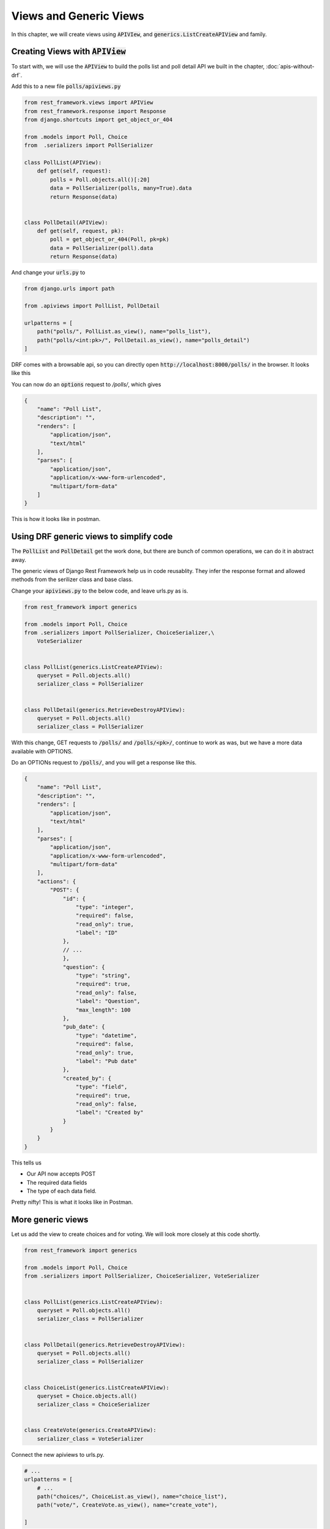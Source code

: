 Views and Generic Views
============================

In this chapter, we will create views using :code:`APIVIew`, and :code:`generics.ListCreateAPIView` and family.

Creating Views with :code:`APIView`
-----------------------------------------


To start with, we will use the :code:`APIView` to build the polls list and poll detail API we built in the chapter, :doc:`apis-without-drf`.

Add this to a new file :code:`polls/apiviews.py`

.. code-block:: python

    from rest_framework.views import APIView
    from rest_framework.response import Response
    from django.shortcuts import get_object_or_404

    from .models import Poll, Choice
    from  .serializers import PollSerializer

    class PollList(APIView):
        def get(self, request):
            polls = Poll.objects.all()[:20]
            data = PollSerializer(polls, many=True).data
            return Response(data)


    class PollDetail(APIView):
        def get(self, request, pk):
            poll = get_object_or_404(Poll, pk=pk)
            data = PollSerializer(poll).data
            return Response(data)


And change your :code:`urls.py` to

.. code-block:: python

    from django.urls import path

    from .apiviews import PollList, PollDetail

    urlpatterns = [
        path("polls/", PollList.as_view(), name="polls_list"),
        path("polls/<int:pk>/", PollDetail.as_view(), name="polls_detail")
    ]

DRF comes with a browsable api, so you can directly open :code:`http://localhost:8000/polls/` in the browser. It looks like this


.. image:: browsable-api-poll-details.png


You can now do an :code:`options` request to `/polls/`, which gives

.. code-block:: json


    {
        "name": "Poll List",
        "description": "",
        "renders": [
            "application/json",
            "text/html"
        ],
        "parses": [
            "application/json",
            "application/x-www-form-urlencoded",
            "multipart/form-data"
        ]
    }


This is how it looks like in postman.

.. image:: postman-poll-detail-options.png

Using DRF generic views to simplify code
-----------------------------------------


The :code:`PollList` and :code:`PollDetail` get the work done, but there are bunch of common operations, we can do it in abstract away.

The generic views of Django Rest Framework help us in code reusablity. They infer the response format and allowed methods from the serilizer class and base class.

Change your :code:`apiviews.py` to the below code, and leave urls.py as is.

.. code-block:: python

    from rest_framework import generics

    from .models import Poll, Choice
    from .serializers import PollSerializer, ChoiceSerializer,\
        VoteSerializer


    class PollList(generics.ListCreateAPIView):
        queryset = Poll.objects.all()
        serializer_class = PollSerializer


    class PollDetail(generics.RetrieveDestroyAPIView):
        queryset = Poll.objects.all()
        serializer_class = PollSerializer

With this change, GET requests to :code:`/polls/` and :code:`/polls/<pk>/`, continue to work as was, but we have a more data available with OPTIONS.

Do an OPTIONs request to :code:`/polls/`, and you will get a response like this.

.. code-block:: javascript

    {
        "name": "Poll List",
        "description": "",
        "renders": [
            "application/json",
            "text/html"
        ],
        "parses": [
            "application/json",
            "application/x-www-form-urlencoded",
            "multipart/form-data"
        ],
        "actions": {
            "POST": {
                "id": {
                    "type": "integer",
                    "required": false,
                    "read_only": true,
                    "label": "ID"
                },
                // ...
                },
                "question": {
                    "type": "string",
                    "required": true,
                    "read_only": false,
                    "label": "Question",
                    "max_length": 100
                },
                "pub_date": {
                    "type": "datetime",
                    "required": false,
                    "read_only": true,
                    "label": "Pub date"
                },
                "created_by": {
                    "type": "field",
                    "required": true,
                    "read_only": false,
                    "label": "Created by"
                }
            }
        }
    }

This tells us

* Our API now accepts POST
* The required data fields
* The type of each data field.

Pretty nifty! This is what it looks like in Postman.


.. image:: postman-options-2.png

More generic views
------------------------


Let us add the view to create choices and for voting. We will look more closely at this code shortly.

.. code-block:: python

    from rest_framework import generics

    from .models import Poll, Choice
    from .serializers import PollSerializer, ChoiceSerializer, VoteSerializer


    class PollList(generics.ListCreateAPIView):
        queryset = Poll.objects.all()
        serializer_class = PollSerializer


    class PollDetail(generics.RetrieveDestroyAPIView):
        queryset = Poll.objects.all()
        serializer_class = PollSerializer


    class ChoiceList(generics.ListCreateAPIView):
        queryset = Choice.objects.all()
        serializer_class = ChoiceSerializer


    class CreateVote(generics.CreateAPIView):
        serializer_class = VoteSerializer


Connect the new apiviews to urls.py.

.. code-block:: python

    # ...
    urlpatterns = [
        # ...
        path("choices/", ChoiceList.as_view(), name="choice_list"),
        path("vote/", CreateVote.as_view(), name="create_vote"),

    ]




There is a lot going on here, let us look at the attributes we need to override or set.

- :code:`queryset`: This determines the initial queryset. The queryset can be further filtered, sliced or ordered by the view.
- :code:`serializer_class`: This will be used for validating and deserializing the input and for serializing the output.

We have used three different classes from :code:`rest_framework.generic`. The names of the classes are representative of what they do, but lets quickly look at them.

- :code:`ListCreateAPIView`: Get a list of entities, or create them. Allows GET and POST
- :code:`RetrieveDestroyAPIView`: Retrieve and inidvidual entity details, or delete the entity. Allows GET and DELETE
- :code:`CreateAPIView`: Allows creating entities, but not listing them. Allows POST.

Create some choices by POSTing to :code:`/choices/`.

.. code-block:: json

    {
        "choice_text": "Flask",
        "poll": 2
    }

The response looks like this

.. code-block:: json

    {
        "id": 4,
        "votes": [],
        "choice_text": "Flask",
        "poll": 2
    }

You can also retrieve the :code:`Poll` to by doing a :code:`GET` to :code:`/poll/<pk>/`. You should get something like this

.. code-block:: json

    {
        "id": 2,
        "choices": [
            {
                "id": 3,
                "votes": [],
                "choice_text": "Django",
                "poll": 2
            },
            {
                "id": 4,
                "votes": [],
                "choice_text": "Flask",
                "poll": 2
            }
        ],
        "question": "What do you prefer, Flask or Django?",
        "pub_date": "2018-03-12T10:15:55.949721Z",
        "created_by": 1
    }

If you make a mistake while POSTing, the API will warn you. POST a json with :code:`choice_text` missing to :code:`/choices/`.

.. code-block:: json

    {
        "poll": 2
    }

You will get a response like this

.. code-block:: json

    {
        "choice_text": [
            "This field is required."
        ]
    }

Check the status code is 400 Bad Request.

Next Steps
--------------

We have working API at this point, but we can simplify our API with a better URL design and remove some code duplication using viewsets. We will be doing that in the next chapter.
